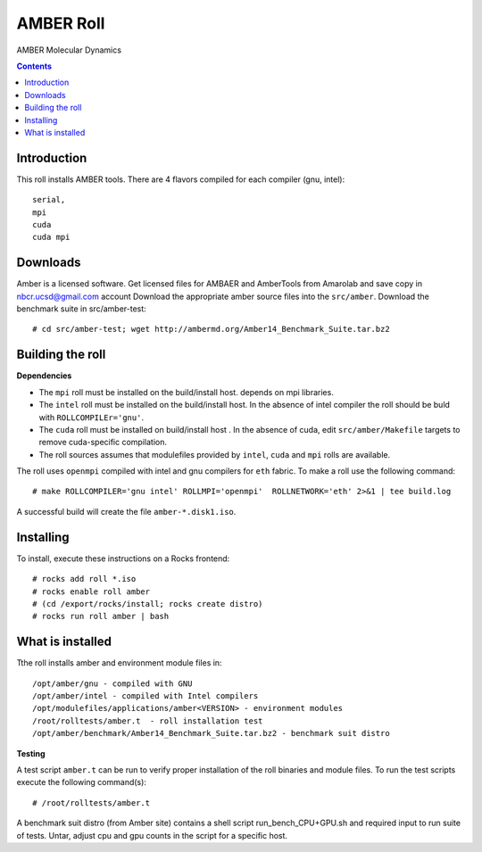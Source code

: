 .. hightlight:: rst

AMBER Roll
================
AMBER Molecular Dynamics

.. contents::

Introduction
--------------
This roll installs AMBER tools. 
There are 4 flavors compiled for each compiler (gnu, intel): ::

    serial,
    mpi
    cuda
    cuda mpi

Downloads
-----------
Amber is a licensed software. Get licensed files for AMBAER and AmberTools from 
Amarolab and save copy in nbcr.ucsd@gmail.com account
Download the appropriate amber source files into the ``src/amber``.
Download the benchmark suite in src/amber-test: ::
 
    # cd src/amber-test; wget http://ambermd.org/Amber14_Benchmark_Suite.tar.bz2


Building the roll
------------------
**Dependencies**

- The ``mpi`` roll must be installed on the build/install host. 
  depends on mpi libraries. 
- The ``intel`` roll must be installed on the build/install host. In the absence of intel compiler
  the roll should be buld with ``ROLLCOMPILEr='gnu'``. 
- The ``cuda`` roll must be installed on build/install host . In the absence of cuda, edit 
  ``src/amber/Makefile``  targets to remove cuda-specific compilation.
- The roll sources assumes that modulefiles provided by ``intel``, ``cuda`` and ``mpi``
  rolls are available.

The roll uses ``openmpi`` compiled with intel and gnu compilers for ``eth`` fabric. 
To make a roll use the following command: ::

    # make ROLLCOMPILER='gnu intel' ROLLMPI='openmpi'  ROLLNETWORK='eth' 2>&1 | tee build.log

A successful build will create the file ``amber-*.disk1.iso``.  


Installing
-------------

To install, execute these instructions on a Rocks frontend: ::

    # rocks add roll *.iso
    # rocks enable roll amber
    # (cd /export/rocks/install; rocks create distro)
    # rocks run roll amber | bash
    

What is installed
-------------------

Tthe roll installs amber and environment module files in: ::

    /opt/amber/gnu - compiled with GNU
    /opt/amber/intel - compiled with Intel compilers
    /opt/modulefiles/applications/amber<VERSION> - environment modules
    /root/rolltests/amber.t  - roll installation test
    /opt/amber/benchmark/Amber14_Benchmark_Suite.tar.bz2 - benchmark suit distro


**Testing**

A test script ``amber.t`` can be run to verify proper
installation of the roll binaries and module files. To
run the test scripts execute the following command(s): ::

    # /root/rolltests/amber.t 

A benchmark suit distro (from Amber site) contains a shell script run_bench_CPU+GPU.sh
and required input to run suite of tests. Untar, adjust cpu and gpu counts in the script
for a specific host. 

